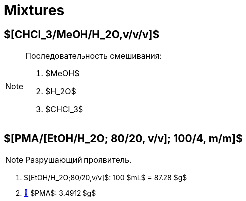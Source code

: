 = Mixtures
:nofooter:

== $[CHCl_3/MeOH/H_2O,v/v/v]$

.Последовательность смешивания:
[NOTE]
====
1. $MeOH$
2. $H_2O$
3. $CHCl_3$
====

== $[PMA/[EtOH/H_2O; 80/20, v/v]; 100/4, m/m]$

NOTE: Разрушающий проявитель.

. $[EtOH/H_2O;80/20,v/v]$: 100 $mL$ = 87.28 $g$
. link:individuals.md#pma[🔗] $PMA$: 3.4912 $g$
